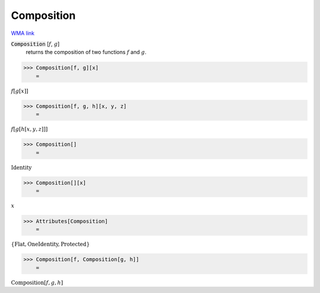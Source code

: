Composition
===========

`WMA link <https://reference.wolfram.com/language/ref/Composition.html>`_


:code:`Composition` [:math:`f`, :math:`g`]
    returns the composition of two functions :math:`f` and :math:`g`.





>>> Composition[f, g][x]
    =

:math:`f\left[g\left[x\right]\right]`


>>> Composition[f, g, h][x, y, z]
    =

:math:`f\left[g\left[h\left[x,y,z\right]\right]\right]`


>>> Composition[]
    =

:math:`\text{Identity}`


>>> Composition[][x]
    =

:math:`x`


>>> Attributes[Composition]
    =

:math:`\left\{\text{Flat},\text{OneIdentity},\text{Protected}\right\}`


>>> Composition[f, Composition[g, h]]
    =

:math:`\text{Composition}\left[f,g,h\right]`


